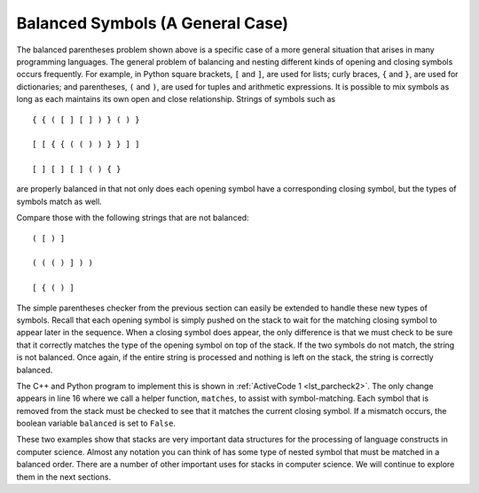 ..  Copyright (C)  Brad Miller, David Ranum
    This work is licensed under the Creative Commons Attribution-NonCommercial-ShareAlike 4.0 International License. To view a copy of this license, visit http://creativecommons.org/licenses/by-nc-sa/4.0/.


Balanced Symbols (A General Case)
~~~~~~~~~~~~~~~~~~~~~~~~~~~~~~~~~

The balanced parentheses problem shown above is a specific case of a
more general situation that arises in many programming languages. The
general problem of balancing and nesting different kinds of opening and
closing symbols occurs frequently. For example, in Python
square brackets, ``[`` and ``]``, are used for lists; curly braces, ``{`` and ``}``, are
used for dictionaries; and parentheses, ``(`` and ``)``, are used for tuples and
arithmetic expressions. It is possible to mix symbols as long as each
maintains its own open and close relationship. Strings of symbols such
as

::

    { { ( [ ] [ ] ) } ( ) }

    [ [ { { ( ( ) ) } } ] ]

    [ ] [ ] [ ] ( ) { }

are properly balanced in that not only does each opening symbol have a
corresponding closing symbol, but the types of symbols match as well.

Compare those with the following strings that are not balanced:

::

    ( [ ) ]

    ( ( ( ) ] ) )

    [ { ( ) ]

The simple parentheses checker from the previous section can easily be
extended to handle these new types of symbols. Recall that each opening
symbol is simply pushed on the stack to wait for the matching closing
symbol to appear later in the sequence. When a closing symbol does
appear, the only difference is that we must check to be sure that it
correctly matches the type of the opening symbol on top of the stack. If
the two symbols do not match, the string is not balanced. Once again, if
the entire string is processed and nothing is left on the stack, the
string is correctly balanced.

The C++ and Python program to implement this is shown in :ref:`ActiveCode 1 <lst_parcheck2>`.
The only change appears in line 16 where we call a helper function, ``matches``, to
assist with symbol-matching. Each symbol that is removed from the stack
must be checked to see that it matches the current closing symbol. If a
mismatch occurs, the boolean variable ``balanced`` is set to ``False``.

.. _lst_parcheck2:

.. tabbed:: parcheck2

  .. tab:: C++

    .. activecode:: parcheck2_cpp
      :caption: Solving the General Balanced Symbol Problem
      :language: cpp

      #include <iostream>
      #include <string>
      #include <stack>

      using namespace std;

      bool inString(string symbol, string symbols){
          int n = symbols.length();
          int symb = symbols.find(symbol);
          if (symb < n){
              return true;
          }
          return false;
      }

      bool matches(string open, string close){
          string opens = "({[";
          string closers = ")]}";
          return inString(open, opens) == inString(close, closers);
      }

      bool parChecker(string symbolString){
          stack<string> s;
          bool balanced = true;
          int index = 0;
          int symbolLength = symbolString.length();

          while(index < symbolLength && balanced){
              string symbol;
              symbol = symbolString[index];
              string opens = "({[";
              if (inString(symbol, opens)){
                  s.push(symbol);
              } else {
                  if (s.empty()){
                      balanced = false;
                  } else {
                      string top = s.top();
                      s.pop();
                      if (!matches(top, symbol)){
                          balanced = false;
                      }
                  }
              }
              index = index + 1;
          }
          if(balanced && s.empty()){
              return true;
          } else {
              return false;
          }
      }

      int main() {
          cout << parChecker("{{([][])}()}") << endl;
          cout << parChecker("[{()]") << endl;
      }


  .. tab:: Python

    .. activecode:: parcheck2_py
       :caption: Solving the General Balanced Symbol Problem

       from pythonds.basic.stack import Stack

       def parChecker(symbolString):
           s = Stack()
           balanced = True
           index = 0
           while index < len(symbolString) and balanced:
               symbol = symbolString[index]
               if symbol in "([{":
                   s.push(symbol)
               else:
                   if s.isEmpty():
                       balanced = False
                   else:
                       top = s.pop()
                       if not matches(top,symbol):
                              balanced = False
               index = index + 1
           if balanced and s.isEmpty():
               return True
           else:
               return False

       def matches(open,close):
           opens = "([{"
           closers = ")]}"
           return opens.index(open) == closers.index(close)

       def main():
           print(parChecker('{{([][])}()}'))
           print(parChecker('[{()]'))
       main()

These two examples show that stacks are very important data structures
for the processing of language constructs in computer science. Almost
any notation you can think of has some type of nested symbol that must
be matched in a balanced order. There are a number of other important
uses for stacks in computer science. We will continue to explore them
in the next sections.
